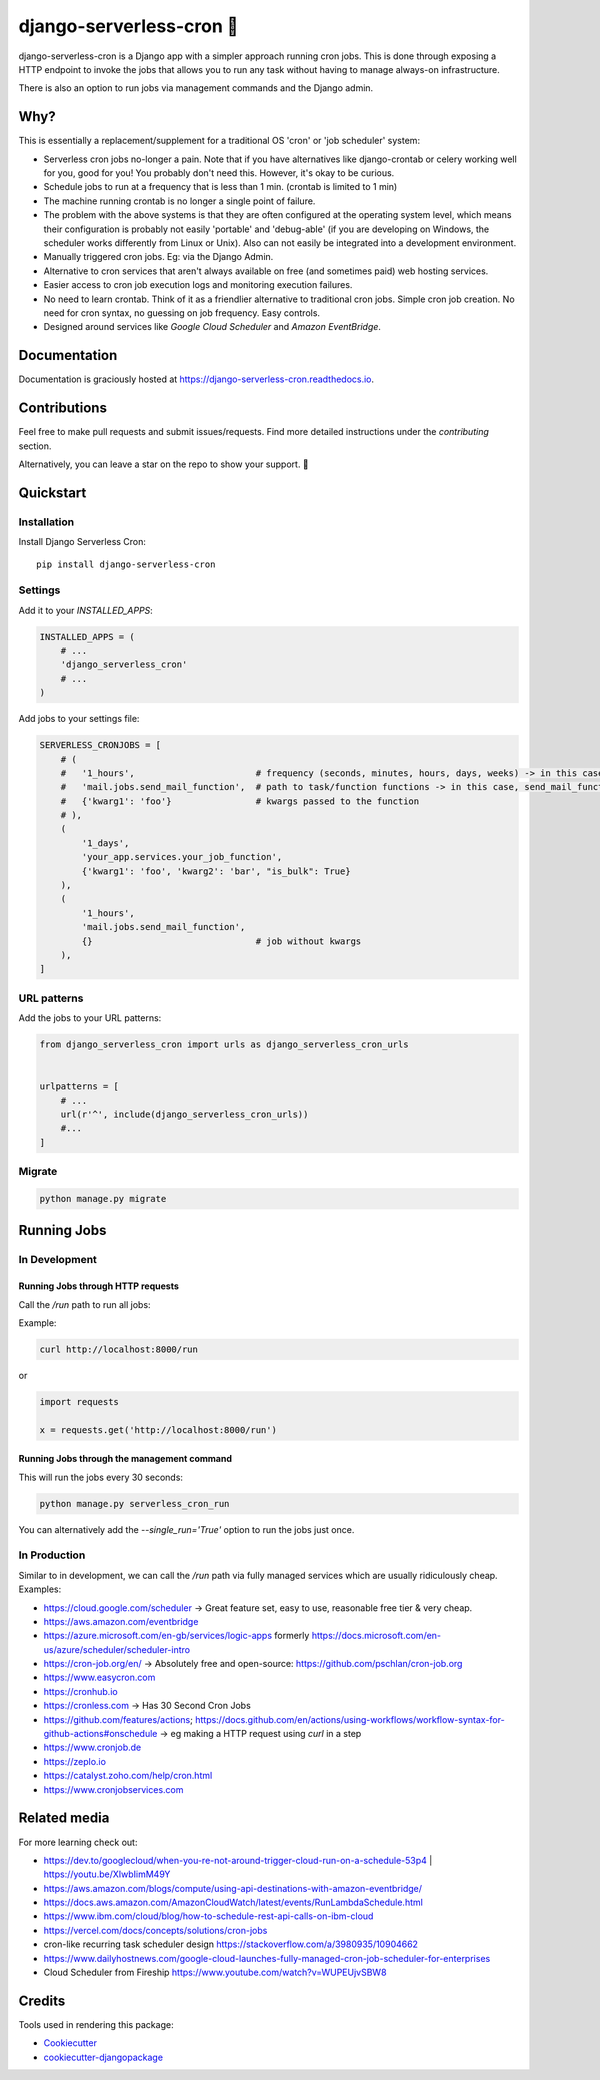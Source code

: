 =============================
django-serverless-cron 🦡
=============================

.. image:: https://badge.fury.io/py/django-serverless-cron.svg
    :target: https://badge.fury.io/py/django-serverless-cron

.. image:: https://github.com/paulonteri/django-serverless-cron/actions/workflows/tests.yml/badge.svg
    :target: https://github.com/paulonteri/django-serverless-cron/actions/workflows/tests.yml

.. image:: https://codecov.io/gh/paulonteri/django-serverless-cron/branch/master/graph/badge.svg
    :target: https://codecov.io/gh/paulonteri/django-serverless-cron

.. image:: https://readthedocs.org/projects/django-serverless-cron/badge/?version=latest
     :target: http://django-serverless-cron.readthedocs.io/?badge=latest


django-serverless-cron is a Django app with a simpler approach running cron jobs.
This is done through exposing a HTTP endpoint to invoke the jobs that allows you to run any task without having to manage always-on infrastructure.

There is also an option to run jobs via management commands and the Django admin.

Why?
----

This is essentially a replacement/supplement for a traditional OS 'cron' or 'job scheduler' system:

- Serverless cron jobs no-longer a pain. Note that if you have alternatives like django-crontab or celery working well for you, good for you! You probably don't need this. However, it's okay to be curious.
- Schedule jobs to run at a frequency that is less than 1 min. (crontab is limited to 1 min)
- The machine running crontab is no longer a single point of failure.
- The problem with the above systems is that they are often configured at the operating system level, which means their configuration is probably not easily 'portable' and 'debug-able' (if you are developing on Windows, the scheduler works differently from Linux or Unix). Also can not easily be integrated into a development environment.
- Manually triggered cron jobs. Eg: via the Django Admin.
- Alternative to cron services that aren't always available on free (and sometimes paid) web hosting services.
- Easier access to cron job execution logs and monitoring execution failures.
- No need to learn crontab. Think of it as a friendlier alternative to traditional cron jobs. Simple cron job creation. No need for cron syntax, no guessing on job frequency. Easy controls.
- Designed around services like `Google Cloud Scheduler` and `Amazon EventBridge`.

Documentation
-------------

Documentation is graciously hosted at https://django-serverless-cron.readthedocs.io.

Contributions
-------------

Feel free to make pull requests and submit issues/requests.
Find more detailed instructions under the `contributing` section.

Alternatively, you can leave a star on the repo to show your support. 🙂

Quickstart
----------

Installation
^^^^^^^^^^^^

Install Django Serverless Cron::

    pip install django-serverless-cron


Settings
^^^^^^^^

Add it to your `INSTALLED_APPS`:

.. code-block:: python

    INSTALLED_APPS = (
        # ...
        'django_serverless_cron'
        # ...
    )

Add jobs to your settings file:

.. code-block:: python

    SERVERLESS_CRONJOBS = [
        # (
        #   '1_hours',                       # frequency (seconds, minutes, hours, days, weeks) -> in this case, every one hour
        #   'mail.jobs.send_mail_function',  # path to task/function functions -> in this case, send_mail_function()
        #   {'kwarg1': 'foo'}                # kwargs passed to the function
        # ),
        (
            '1_days',
            'your_app.services.your_job_function',
            {'kwarg1': 'foo', 'kwarg2': 'bar', "is_bulk": True}
        ),
        (
            '1_hours',
            'mail.jobs.send_mail_function',
            {}                               # job without kwargs
        ),
    ]


URL patterns
^^^^^^^^^^^^
Add the jobs to your URL patterns:

.. code-block:: python

    from django_serverless_cron import urls as django_serverless_cron_urls


    urlpatterns = [
        # ...
        url(r'^', include(django_serverless_cron_urls))
        #...
    ]

Migrate
^^^^^^^

.. code-block:: bash

    python manage.py migrate

Running Jobs
------------

In Development
^^^^^^^^^^^^^^

Running Jobs through HTTP requests
""""""""""""""""""""""""""""""""""

Call the `/run` path to run all jobs:

Example:

.. code-block:: bash

    curl http://localhost:8000/run

or

.. code-block:: python

    import requests

    x = requests.get('http://localhost:8000/run')


Running Jobs through the management command
"""""""""""""""""""""""""""""""""""""""""""

This will run the jobs every 30 seconds:

.. code-block:: bash

    python manage.py serverless_cron_run

You can alternatively add the `--single_run='True'` option to run the jobs just once.

In Production
^^^^^^^^^^^^^

Similar to in development, we can call the `/run` path via fully managed services which are usually ridiculously cheap. Examples:

- https://cloud.google.com/scheduler -> Great feature set, easy to use, reasonable free tier & very cheap.
- https://aws.amazon.com/eventbridge
- https://azure.microsoft.com/en-gb/services/logic-apps formerly https://docs.microsoft.com/en-us/azure/scheduler/scheduler-intro
- https://cron-job.org/en/ -> Absolutely free and open-source: https://github.com/pschlan/cron-job.org
- https://www.easycron.com
- https://cronhub.io
- https://cronless.com -> Has 30 Second Cron Jobs
- https://github.com/features/actions; https://docs.github.com/en/actions/using-workflows/workflow-syntax-for-github-actions#onschedule -> eg making a HTTP request using `curl` in a step
- https://www.cronjob.de
- https://zeplo.io
- https://catalyst.zoho.com/help/cron.html
- https://www.cronjobservices.com

Related media
-------------

For more learning check out:

- https://dev.to/googlecloud/when-you-re-not-around-trigger-cloud-run-on-a-schedule-53p4 | https://youtu.be/XIwbIimM49Y
- https://aws.amazon.com/blogs/compute/using-api-destinations-with-amazon-eventbridge/
- https://docs.aws.amazon.com/AmazonCloudWatch/latest/events/RunLambdaSchedule.html
- https://www.ibm.com/cloud/blog/how-to-schedule-rest-api-calls-on-ibm-cloud
- https://vercel.com/docs/concepts/solutions/cron-jobs
- cron-like recurring task scheduler design https://stackoverflow.com/a/3980935/10904662
- https://www.dailyhostnews.com/google-cloud-launches-fully-managed-cron-job-scheduler-for-enterprises
- Cloud Scheduler from Fireship https://www.youtube.com/watch?v=WUPEUjvSBW8

Credits
-------

Tools used in rendering this package:

*  Cookiecutter_
*  `cookiecutter-djangopackage`_

.. _Cookiecutter: https://github.com/audreyr/cookiecutter
.. _`cookiecutter-djangopackage`: https://github.com/pydanny/cookiecutter-djangopackage
